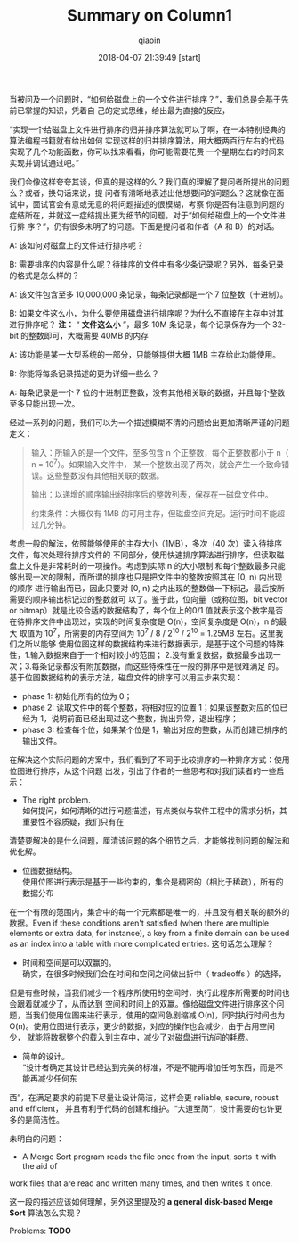 #+TITLE: Summary on Column1
#+AUTHOR: qiaoin
#+EMAIL: qiao.liubing@gmail.com
#+OPTIONS: toc:3 num:nil
#+STARTUP: showall
#+DATE: 2018-04-07 21:39:49 [start] 

当被问及一个问题时，“如何给磁盘上的一个文件进行排序？”，我们总是会基于先前已掌握的知识，凭着自
己的定式思维，给出最为直接的反应，

“实现一个给磁盘上文件进行排序的归并排序算法就可以了啊，在一本特别经典的算法编程书籍就有给出如何
实现这样的归并排序算法，用大概两百行左右的代码实现了几个功能函数，你可以找来看看，你可能需要花费
一个星期左右的时间来实现并调试通过吧。”

我们会像这样夸夸其谈，但真的是这样的么？我们真的理解了提问者所提出的问题么？或者，换句话来说，提
问者有清晰地表述出他想要问的问题么？这就像在面试中，面试官会有意或无意的将问题描述的很模糊，考察
你是否有注意到问题的症结所在，并就这一症结提出更为细节的问题。对于“如何给磁盘上的一个文件进行排
序？”，仍有很多未明了的问题。下面是提问者和作者（A 和 B）的对话。

A: 该如何对磁盘上的文件进行排序呢？

B: 需要排序的内容是什么呢？待排序的文件中有多少条记录呢？另外，每条记录的格式是怎么样的？

A: 该文件包含至多 10,000,000 条记录，每条记录都是一个 7 位整数（十进制）。

B: 如果文件这么小，为什么要使用磁盘进行排序呢？为什么不直接在主存中对其进行排序呢？ *注：* “
*文件这么小* ”，最多 10M 条记录，每个记录保存为一个 32-bit 的整数即可，大概需要 40MB 的内存

A: 该功能是某一大型系统的一部分，只能够提供大概 1MB 主存给此功能使用。

B: 你能将每条记录描述的更为详细一些么？

A: 每条记录是一个 7 位的十进制正整数，没有其他相关联的数据，并且每个整数至多只能出现一次。

经过一系列的问题，我们可以为一个描述模糊不清的问题给出更加清晰严谨的问题定义：
#+BEGIN_QUOTE
输入：所输入的是一个文件，至多包含 n 个正整数，每个正整数都小于 n（ n = 10^7）。如果输入文件中，
某一个整数出现了两次，就会产生一个致命错误。这些整数没有其他相关联的数据。

输出：以递增的顺序输出经排序后的整数列表，保存在一磁盘文件中。

约束条件：大概仅有 1MB 的可用主存，但磁盘空间充足。运行时间不能超过几分钟。
#+END_QUOTE

考虑一般的解法，依照能够使用的主存大小（1MB），多次（40 次）读入待排序文件，每次处理待排序文件的
不同部分，使用快速排序算法进行排序，但读取磁盘上文件是非常耗时的一项操作。考虑到实际 n 的大小限制
和每个整数最多只能够出现一次的限制，而所谓的排序也只是把文件中的整数按照其在 [0, n) 内出现的顺序
进行输出而已，因此只要对 [0, n) 之内出现的整数做一下标记，最后按所需要的顺序输出标记过的整数就可
以了。鉴于此，位向量（或称位图，bit vector or bitmap）就是比较合适的数据结构了，每个位上的0/1
值就表示这个数字是否在待排序文件中出现过，实现的时间复杂度是 O(n)，空间复杂度是 O(n)，n 的最大
取值为 10^7，所需要的内存空间为 10^7 / 8 / 2^10 / 2^10 = 1.25MB 左右。这里我们之所以能够
使用位图这样的数据结构来进行数据表示，是基于这个问题的特殊性，1.输入数据来自于一个相对较小的范围；
2.没有重复数据，数据最多出现一次；3.每条记录都没有附加数据，而这些特殊性在一般的排序中是很难满足
的。基于位图数据结构的表示方法，磁盘文件的排序可以用三步来实现：
- phase 1: 初始化所有的位为 0；
- phase 2: 读取文件中的每个整数，将相对应的位置 1；如果该整数对应的位已经为 1，说明前面已经出现过这个整数，抛出异常，退出程序；
- phase 3: 检查每个位，如果某个位是 1，输出对应的整数，从而创建已排序的输出文件。

在解决这个实际问题的方案中，我们看到了不同于比较排序的一种排序方式：使用位图进行排序，从这个问题
出发，引出了作者的一些思考和对我们读者的一些启示：
- The right problem. \\ 
  如何提问，如何清晰的进行问题描述，有点类似与软件工程中的需求分析，其重要性不容质疑，我们只有在
清楚要解决的是什么问题，厘清该问题的各个细节之后，才能够找到问题的解法和优化解。
- 位图数据结构。 \\ 
  使用位图进行表示是基于一些约束的，集合是稠密的（相比于稀疏），所有的数据分布
在一个有限的范围内，集合中的每一个元素都是唯一的，并且没有相关联的额外的数据。Even if these 
conditions aren't satisfied (when there are multiple elements or extra data,
for instance), a key from a finite domain can be used as an index into a table
with more complicated entries. 这句话怎么理解？
- 时间和空间是可以双赢的。 \\
  确实，在很多时候我们会在时间和空间之间做出折中（ tradeoffs ）的选择，
但是有些时候，当我们减少一个程序所使用的空间时，执行此程序所需要的时间也会跟着就减少了，从而达到
空间和时间上的双赢。像给磁盘文件进行排序这个问题，当我们使用位图来进行表示，使用的空间急剧缩减
O(n)，同时执行时间也为 O(n)。使用位图进行表示，更少的数据，对应的操作也会减少，由于占用空间少，
就能将数据整个的载入到主存中，减少了对磁盘进行访问的耗费。
- 简单的设计。 \\ 
  “设计者确定其设计已经达到完美的标准，不是不能再增加任何东西，而是不能再减少任何东
西”，在满足要求的前提下尽量让设计简洁，这样会更 reliable, secure, robust and efficient，
并且有利于代码的创建和维护。“大道至简”，设计需要的也许更多的是简洁性。

未明白的问题：
- A Merge Sort program reads the file once from the input, sorts it with the aid of
work files that are read and written many times, and then writes it once.

  这一段的描述应该如何理解，另外这里提及的 *a general disk-based Merge Sort* 算法怎么实现？

Problems: *TODO*



